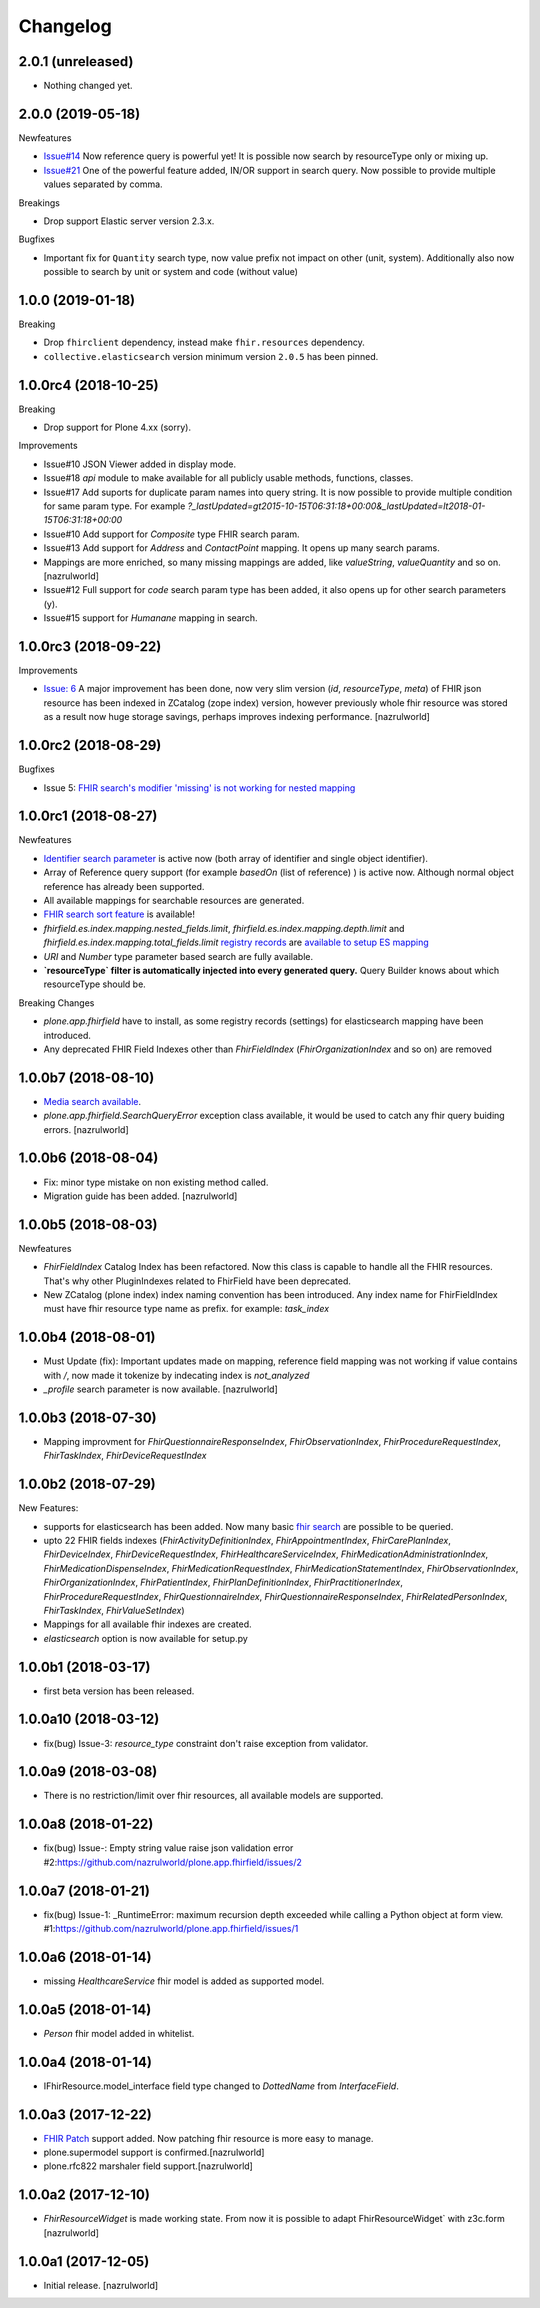 Changelog
=========

2.0.1 (unreleased)
------------------

- Nothing changed yet.


2.0.0 (2019-05-18)
------------------

Newfeatures

- `Issue#14 <https://github.com/nazrulworld/plone.app.fhirfield/issues/14>`_ Now reference query is powerful yet!
  It is possible now search by resourceType only or mixing up.

- `Issue#21 <https://github.com/nazrulworld/plone.app.fhirfield/issues/21>`_ One of the powerful feature added, IN/OR support in search query.
  Now possible to provide multiple values separated by comma.

Breakings

- Drop support Elastic server version 2.3.x.


Bugfixes

- Important fix for ``Quantity`` search type, now value prefix not impact on other (unit, system). Additionally
  also now possible to search by unit or system and code (without value)


1.0.0 (2019-01-18)
------------------

Breaking

- Drop ``fhirclient`` dependency, instead make ``fhir.resources`` dependency.
- ``collective.elasticsearch`` version minimum version ``2.0.5`` has been pinned.


1.0.0rc4 (2018-10-25)
---------------------

Breaking

- Drop support for Plone 4.xx (sorry).

Improvements

- Issue#10 JSON Viewer added in display mode.

- Issue#18 `api` module to make available for all publicly usable methods, functions, classes.

- Issue#17 Add suports for duplicate param names into query string. It is now possible to provide multiple condition for same param type. For example `?_lastUpdated=gt2015-10-15T06:31:18+00:00&_lastUpdated=lt2018-01-15T06:31:18+00:00`

- Issue#10 Add support for `Composite` type FHIR search param.

- Issue#13 Add support for `Address` and `ContactPoint` mapping. It opens up many search params.

- Mappings are more enriched, so many missing mappings are added, like `valueString`, `valueQuantity` and so on.[nazrulworld]

- Issue#12 Full support for `code` search param type has been added, it also opens up for other search parameters (y).

- Issue#15 support for `Humanane` mapping in search.


1.0.0rc3 (2018-09-22)
---------------------

Improvements

- `Issue: 6 <https://github.com/nazrulworld/plone.app.fhirfield/issues/6>`_ A major improvement has been done, now very slim version (`id`, `resourceType`, `meta`) of FHIR json resource has been indexed in ZCatalog (zope index) version, however previously whole fhir resource was stored as a result now huge storage savings, perhaps improves indexing performance. [nazrulworld]


1.0.0rc2 (2018-08-29)
---------------------

Bugfixes

- Issue 5: `FHIR search's modifier 'missing' is not working for nested mapping <https://github.com/nazrulworld/plone.app.fhirfield/issues/5>`_

1.0.0rc1 (2018-08-27)
---------------------

Newfeatures

- `Identifier search parameter <http://www.hl7.org/fhir/search.html#token>`_ is active now (both array of identifier and single object identifier).

- Array of Reference query support (for example `basedOn` (list of reference) ) is active now. Although normal object reference has already been supported.

- All available mappings for searchable resources are generated.

- `FHIR search sort feature <https://www.hl7.org/fhir/search.html#sort>`_ is available!

- `fhirfield.es.index.mapping.nested_fields.limit`, `fhirfield.es.index.mapping.depth.limit` and `fhirfield.es.index.mapping.total_fields.limit` `registry records <https://pypi.org/project/plone.app.registry>`_ are `available to setup ES mapping <https://www.elastic.co/guide/en/elasticsearch/reference/current/mapping.html#mapping-limit-settings>`_

- `URI` and `Number` type parameter based search are fully available.

- **`resourceType` filter is automatically injected into every generated query.** Query Builder knows about which resourceType should be.


Breaking Changes

- `plone.app.fhirfield` have to install, as some registry records (settings) for elasticsearch mapping have been introduced.

- Any deprecated FHIR Field Indexes other than `FhirFieldIndex` (`FhirOrganizationIndex` and so on) are removed


1.0.0b7 (2018-08-10)
--------------------

- `Media search available <https://www.hl7.org/fhir/media.html>`_.
- `plone.app.fhirfield.SearchQueryError` exception class available, it would be used to catch any fhir query buiding errors. [nazrulworld]


1.0.0b6 (2018-08-04)
--------------------

- Fix: minor type mistake on non existing method called.
- Migration guide has been added. [nazrulworld]


1.0.0b5 (2018-08-03)
--------------------

Newfeatures

- `FhirFieldIndex` Catalog Index has been refactored. Now this class is capable to handle all the FHIR resources. That's why other PluginIndexes related to FhirField have been deprecated.
- New ZCatalog (plone index) index naming convention has been introduced. Any index name for FhirFieldIndex must have fhir resource type name as prefix. for example: `task_index`


1.0.0b4 (2018-08-01)
--------------------

- Must Update (fix): Important updates made on mapping, reference field mapping was not working if value contains with `/`, now made it tokenize by indecating index is `not_analyzed`
- `_profile` search parameter is now available. [nazrulworld]


1.0.0b3 (2018-07-30)
--------------------

- Mapping improvment for `FhirQuestionnaireResponseIndex`, `FhirObservationIndex`, `FhirProcedureRequestIndex`, `FhirTaskIndex`, `FhirDeviceRequestIndex`


1.0.0b2 (2018-07-29)
--------------------

New Features:

- supports for elasticsearch has been added. Now many basic `fhir search <https://www.hl7.org/fhir/search.html>`_ are possible to be queried.
- upto 22 FHIR fields indexes (`FhirActivityDefinitionIndex`, `FhirAppointmentIndex`, `FhirCarePlanIndex`, `FhirDeviceIndex`, `FhirDeviceRequestIndex`, `FhirHealthcareServiceIndex`, `FhirMedicationAdministrationIndex`, `FhirMedicationDispenseIndex`, `FhirMedicationRequestIndex`, `FhirMedicationStatementIndex`, `FhirObservationIndex`, `FhirOrganizationIndex`, `FhirPatientIndex`, `FhirPlanDefinitionIndex`, `FhirPractitionerIndex`, `FhirProcedureRequestIndex`, `FhirQuestionnaireIndex`, `FhirQuestionnaireResponseIndex`, `FhirRelatedPersonIndex`, `FhirTaskIndex`, `FhirValueSetIndex`)
- Mappings for all available fhir indexes are created.
- `elasticsearch` option is now available for setup.py

1.0.0b1 (2018-03-17)
--------------------

- first beta version has been released.


1.0.0a10 (2018-03-12)
---------------------

- fix(bug) Issue-3: `resource_type` constraint don't raise exception from validator.

1.0.0a9 (2018-03-08)
--------------------

- There is no restriction/limit over fhir resources, all available models are supported.


1.0.0a8 (2018-01-22)
--------------------

- fix(bug) Issue-: Empty string value raise json validation error #2:https://github.com/nazrulworld/plone.app.fhirfield/issues/2


1.0.0a7 (2018-01-21)
--------------------

- fix(bug) Issue-1: _RuntimeError: maximum recursion depth exceeded while calling a Python object at form view. #1:https://github.com/nazrulworld/plone.app.fhirfield/issues/1


1.0.0a6 (2018-01-14)
--------------------

- missing `HealthcareService` fhir model is added as supported model.


1.0.0a5 (2018-01-14)
--------------------

- `Person` fhir model added in whitelist.


1.0.0a4 (2018-01-14)
--------------------

- IFhirResource.model_interface field type changed to `DottedName` from `InterfaceField`.


1.0.0a3 (2017-12-22)
--------------------

- `FHIR Patch`_ support added. Now patching fhir resource is more easy to manage.
- plone.supermodel support is confirmed.[nazrulworld]
- plone.rfc822 marshaler field support.[nazrulworld]


1.0.0a2 (2017-12-10)
--------------------

- `FhirResourceWidget` is made working state. From now it is possible to adapt FhirResourceWidget` with z3c.form [nazrulworld]


1.0.0a1 (2017-12-05)
--------------------

- Initial release.
  [nazrulworld]

.. _`FHIR Patch`: https://www.hl7.org/fhir/fhirpatch.html
